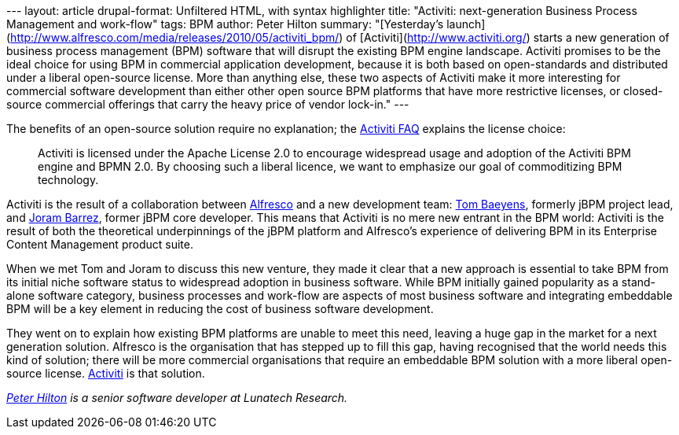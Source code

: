 --- layout: article drupal-format: Unfiltered HTML, with syntax
highlighter title: "Activiti: next-generation Business Process
Management and work-flow" tags: BPM author: Peter Hilton summary:
"[Yesterday's
launch](http://www.alfresco.com/media/releases/2010/05/activiti_bpm/) of
[Activiti](http://www.activiti.org/) starts a new generation of business
process management (BPM) software that will disrupt the existing BPM
engine landscape. Activiti promises to be the ideal choice for using BPM
in commercial application development, because it is both based on
open-standards and distributed under a liberal open-source license. More
than anything else, these two aspects of Activiti make it more
interesting for commercial software development than either other open
source BPM platforms that have more restrictive licenses, or
closed-source commercial offerings that carry the heavy price of vendor
lock-in." ---

The benefits of an open-source solution require no explanation; the
http://www.activiti.org/faq.html[Activiti FAQ] explains the license
choice:

____
Activiti is licensed under the Apache License 2.0 to encourage
widespread usage and adoption of the Activiti BPM engine and BPMN 2.0.
By choosing such a liberal licence, we want to emphasize our goal of
commoditizing BPM technology.
____

Activiti is the result of a collaboration between
http://www.alfresco.com/[Alfresco] and a new development team:
http://processdevelopments.blogspot.com/[Tom Baeyens], formerly jBPM
project lead, and http://www.jorambarrez.be/[Joram Barrez], former jBPM
core developer. This means that Activiti is no mere new entrant in the
BPM world: Activiti is the result of both the theoretical underpinnings
of the jBPM platform and Alfresco's experience of delivering BPM in its
Enterprise Content Management product suite.

When we met Tom and Joram to discuss this new venture, they made it
clear that a new approach is essential to take BPM from its initial
niche software status to widespread adoption in business software. While
BPM initially gained popularity as a stand-alone software category,
business processes and work-flow are aspects of most business software
and integrating embeddable BPM will be a key element in reducing the
cost of business software development.

They went on to explain how existing BPM platforms are unable to meet
this need, leaving a huge gap in the market for a next generation
solution. Alfresco is the organisation that has stepped up to fill this
gap, having recognised that the world needs this kind of solution; there
will be more commercial organisations that require an embeddable BPM
solution with a more liberal open-source license.
http://www.activiti.org/[Activiti] is that solution.

_http://hilton.org.uk/about_ph.phtml[Peter Hilton] is a senior software
developer at Lunatech Research._
